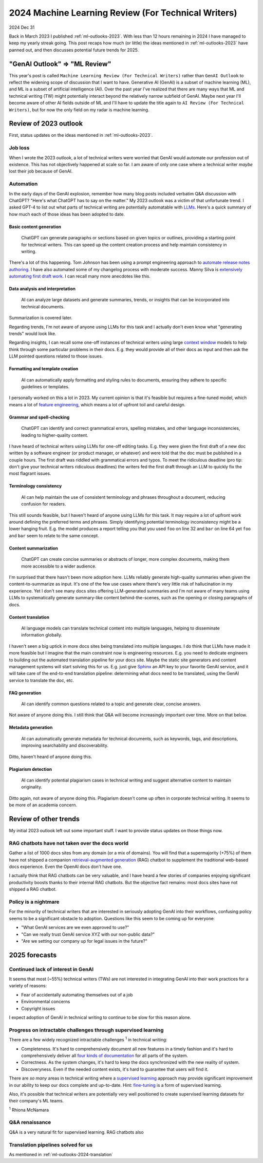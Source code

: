 .. _ml-outlooks-2024:

====================================================
2024 Machine Learning Review (For Technical Writers)
====================================================

2024 Dec 31

Back in March 2023 I published :ref:`ml-outlooks-2023`.
With less than 12 hours remaining in 2024 I have managed to keep
my yearly streak going. This post recaps how much (or little)
the ideas mentioned in :ref:`ml-outlooks-2023` have panned
out, and then discusses potential future trends for 2025.

------------------------------
"GenAI Outlook" => "ML Review"
------------------------------

This year's post is called ``Machine Learning Review (For Technical Writers)``
rather than ``GenAI Outlook`` to reflect the widening scope of discussion that
I want to have. Generative AI (GenAI) is a subset of machine learning (ML), and
ML is a subset of artificial intelligence (AI). Over the past year I've realized
that there are many ways that ML and technical writing (TW) might potentially
interact beyond the relatively narrow subfield of GenAI. Maybe next year I'll
become aware of other AI fields outside of ML and I'll have to update the title again to
``AI Review (For Technical Writers)``, but for now the only field on my radar
is machine learning.

----------------------
Review of 2023 outlook
----------------------

First, status updates on the ideas mentioned in :ref:`ml-outlooks-2023`.

Job loss
========

When I wrote the 2023 outlook, a lot of technical writers were worried
that GenAI would automate our profession out of existence. This has not
objectively happened at scale so far. I am aware of only one case where
a technical writer *maybe* lost their job because of GenAI.

Automation
==========

.. _LLMs: https://en.wikipedia.org/wiki/Large_language_model

In the early days of the GenAI explosion, remember how many blog posts
included verbatim Q&A discussion with ChatGPT? "Here's what
ChatGPT has to say on the matter." My 2023 outlook was a victim of that
unfortunate trend. I asked GPT-4 to list out what parts of technical
writing are potentially automatable with `LLMs`_. Here's a quick summary
of how much each of those ideas has been adopted to date.

Basic content generation
------------------------

  ChatGPT can generate paragraphs or sections based on given topics or
  outlines, providing a starting point for technical writers. This can speed
  up the content creation process and help maintain consistency in writing.

.. _automate release notes authoring: https://idratherbewriting.com/ai/automating-linking.html
.. _extensively automating first draft work: https://aws.amazon.com/blogs/machine-learning/how-skyflow-creates-technical-content-in-days-using-amazon-bedrock/

There's a lot of this happening. Tom Johnson has been using a prompt
engineering approach to `automate release notes authoring`_. I have also
automated some of my changelog process with moderate success. Manny Silva
is `extensively automating first draft work`_. I can recall many more anecdotes
like this.

Data analysis and interpretation
--------------------------------

  AI can analyze large datasets and generate summaries, trends, or insights
  that can be incorporated into technical documents.

.. _context window: https://www.ibm.com/think/topics/context-window

Summarization is covered later.

Regarding trends, I'm not aware of anyone using LLMs for this task
and I actually don't even know what "generating trends" would look like.

Regarding insights, I can recall some one-off instances of
technical writers using large `context window`_ models to help
think through some particular problems in their docs. E.g. they
would provide all of their docs as input and then ask the LLM
pointed questions related to those issues.

Formatting and template creation
--------------------------------

  AI can automatically apply formatting and styling rules to documents,
  ensuring they adhere to specific guidelines or templates.

.. _feature engineering: https://builtin.com/articles/feature-engineering

I personally worked on this a lot in 2023. My current opinion is that
it's feasible but requires a fine-tuned model, which means a lot of
`feature engineering`_, which means a lot of upfront toil and careful design.

Grammar and spell-checking
--------------------------

  ChatGPT can identify and correct grammatical errors, spelling mistakes, and
  other language inconsistencies, leading to higher-quality content.

I have heard of technical writers using LLMs for one-off editing tasks.
E.g. they were given the first draft of a new doc written by a software
engineer (or product manager, or whatever) and were told that the doc
must be published in a couple hours. The first draft was riddled with grammatical
errors and typos. To meet the ridiculous deadline (pro tip: don't give your
technical writers ridiculous deadlines) the writers fed the first draft through
an LLM to quickly fix the most flagrant issues.

Terminology consistency
-----------------------

  AI can help maintain the use of consistent terminology and phrases throughout
  a document, reducing confusion for readers.

This still sounds feasible, but I haven't heard of anyone using LLMs for this task.
It may require a lot of upfront work around defining the preferred terms and
phrases. Simply identifying potential terminology inconsistency might be a lower
hanging fruit. E.g. the model produces a report telling you that you used
``foo`` on line 32 and ``bar`` on line 64 yet ``foo`` and ``bar`` seem to
relate to the same concept.

.. _ml-outlooks-2024-summarization:

Content summarization
---------------------

  ChatGPT can create concise summaries or abstracts of longer, more complex
  documents, making them more accessible to a wider audience.

I'm surprised that there hasn't been more adoption here. LLMs reliably
generate high-quality summaries when given the content-to-summarize as input.
It's one of the few use cases where there's very little risk of hallucination
in my experience. Yet I don't see many docs sites offering
LLM-generated summaries and I'm not aware of many teams using LLMs to
systematically generate summary-like content behind-the-scenes, such as the
opening or closing paragraphs of docs.

.. _ml-outlooks-2024-translation:

Content translation
-------------------

  AI language models can translate technical content into multiple languages,
  helping to disseminate information globally.

.. _Sphinx: https://www.sphinx-doc.org/en/master/

I haven't seen a big uptick in more docs sites being translated into
multiple languages. I do think that LLMs have made it more feasible but I
imagine that the main constraint now is engineering resources. E.g. you need
to dedicate engineers to building out the automated translation pipeline for
your docs site. Maybe the static site generators and content management systems
will start solving this for us. E.g. just give `Sphinx`_ an API key to your
favorite GenAI service, and it will take care of the end-to-end translation
pipeline: determining what docs need to be translated, using the GenAI service
to translate the doc, etc.

FAQ generation
--------------

  AI can identify common questions related to a topic and generate clear,
  concise answers.

Not aware of anyone doing this. I still think that Q&A will become
increasingly important over time. More on that below.

Metadata generation
-------------------

  AI can automatically generate metadata for technical documents, such as
  keywords, tags, and descriptions, improving searchability and
  discoverability.

Ditto, haven't heard of anyone doing this.

Plagiarism detection
--------------------

  AI can identify potential plagiarism cases in technical
  writing and suggest alternative content to maintain originality.

Ditto again, not aware of anyone doing this. Plagiarism doesn't come
up often in corporate technical writing. It seems to be more of an
academia concern.

----------------------
Review of other trends
----------------------

My initial 2023 outlook left out some important stuff. I want to
provide status updates on those things now.

RAG chatbots have not taken over the docs world
===============================================

.. _retrieval-augmented generation: https://en.wikipedia.org/wiki/Retrieval-augmented_generation

Gather a list of 1000 docs sites from any domain (or a mix of domains). You will find
that a supermajority (+75%) of them have not shipped a companion `retrieval-augmented generation`_
(RAG) chatbot to supplement the traditional web-based docs experience. Even the
OpenAI docs don't have one.

I actually think that RAG chatbots can be very valuable, and I have heard
a few stories of companies enjoying significant productivity boosts thanks
to their internal RAG chatbots. But the objective fact remains: 
most docs sites have not shipped a RAG chatbot.

Policy is a nightmare
=====================

For the minority of technical writers that are interested in seriously adopting GenAI
into their workflows, confusing policy seems to be a significant
obstacle to adoption. Questions like this seem to be coming up for everyone:

* "What GenAI services are we even approved to use?"
* "Can we really trust GenAI service XYZ with our non-public data?"
* "Are we setting our company up for legal issues in the future?"

--------------
2025 forecasts
--------------

Continued lack of interest in GenAI
===================================

It seems that most (~55%) technical writers (TWs) are not interested in
integrating GenAI into their work practices for a variety of reasons:

* Fear of accidentally automating themselves out of a job
* Environmental concerns
* Copyright issues

I expect adoption of GenAI in technical writing to continue to be slow
for this reason alone.

Progress on intractable challenges through supervised learning
==============================================================

There are a few widely recognized intractable challenges :sup:`1` in technical
writing:

.. _four kinds of documentation: https://diataxis.fr/start-here/

* Completeness. It's hard to comprehensively document all new features
  in a timely fashion and it's hard to comprehensively deliver all
  `four kinds of documentation`_ for all parts of the system.

* Correctness. As the system changes, it's hard to keep the docs
  synchronized with the new reality of system.

* Discoveryness. Even if the needed content exists, it's hard to
  guarantee that users will find it.

.. _supervised learning: https://cloud.google.com/discover/what-is-supervised-learning
.. _fine-tuning: https://platform.openai.com/docs/guides/fine-tuning

There are *so many* areas in technical writing where a `supervised learning`_
approach may provide significant improvement in our ability to keep our
docs complete and up-to-date. Hint: `fine-tuning`_ is a form of supervised learning.

Also, it's possible that technical writers are potentially very well
positioned to create supervised learning datasets for their company's
ML teams.

:sup:`1` Rhiona McNamara 

Q&A renaissance
===============

Q&A is a very natural fit for supervised learning. RAG chatbots also

Translation pipelines solved for us
===================================

As mentioned in :ref:`ml-outlooks-2024-translation`
